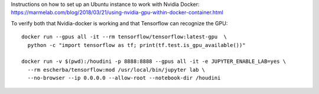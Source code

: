 Instructions on how to set up an Ubuntu instance to work with Nvidia Docker: 
https://marmelab.com/blog/2018/03/21/using-nvidia-gpu-within-docker-container.html

To verify both that Nvidia-docker is working and that Tensorflow can recognize the GPU::

  docker run --gpus all -it --rm tensorflow/tensorflow:latest-gpu  \
    python -c "import tensorflow as tf; print(tf.test.is_gpu_available())"

  docker run -v $(pwd):/houdini -p 8888:8888 --gpus all -it -e JUPYTER_ENABLE_LAB=yes \
    --rm escherba/tensorflow:mod /usr/local/bin/jupyter lab \
    --no-browser --ip 0.0.0.0 --allow-root --notebook-dir /houdini
